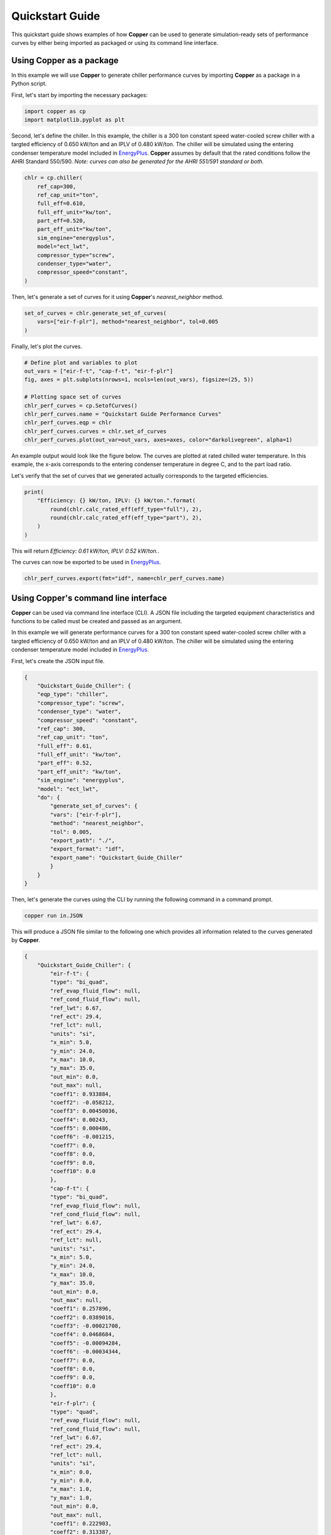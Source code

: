Quickstart Guide
=================

This quickstart guide shows examples of how **Copper** can be used to generate simulation-ready sets of performance curves by either being imported as packaged or using its command line interface.

Using **Copper** as a package
------------------------------
In this example we will use **Copper** to generate chiller performance curves by importing **Copper** as a package in a Python script.

First, let's start by importing the necessary packages:

.. sourcecode:: python

    import copper as cp
    import matplotlib.pyplot as plt

Second, let's define the chiller. In this example, the chiller is a 300 ton constant speed water-cooled screw chiller with a targted efficiency of 0.650 kW/ton and an IPLV of 0.480 kW/ton. The chiller will be simulated using the entering condenser temperature model included in `EnergyPlus`_. **Copper** assumes by default that the rated conditions follow the AHRI Standard 550/590. *Note: curves can also be generated for the AHRI 551/591 standard or both.*

.. sourcecode:: python

    chlr = cp.chiller(
        ref_cap=300,
        ref_cap_unit="ton",
        full_eff=0.610,
        full_eff_unit="kw/ton",
        part_eff=0.520,
        part_eff_unit="kw/ton",
        sim_engine="energyplus",
        model="ect_lwt",
        compressor_type="screw",
        condenser_type="water",
        compressor_speed="constant",
    )

Then, let's generate a set of curves for it using **Copper**'s `nearest_neighbor` method.

.. sourcecode:: python

    set_of_curves = chlr.generate_set_of_curves(
        vars=["eir-f-plr"], method="nearest_neighbor", tol=0.005
    )

Finally, let's plot the curves.

.. sourcecode:: python

    # Define plot and variables to plot
    out_vars = ["eir-f-t", "cap-f-t", "eir-f-plr"]
    fig, axes = plt.subplots(nrows=1, ncols=len(out_vars), figsize=(25, 5))

    # Plotting space set of curves
    chlr_perf_curves = cp.SetofCurves()
    chlr_perf_curves.name = "Quickstart Guide Performance Curves"
    chlr_perf_curves.eqp = chlr
    chlr_perf_curves.curves = chlr.set_of_curves
    chlr_perf_curves.plot(out_var=out_vars, axes=axes, color="darkolivegreen", alpha=1)

An example output would look like the figure below. The curves are plotted at rated chilled water temperature. In this example, the x-axis corresponds to the entering condenser temperature in degree C, and to the part load ratio.

.. image:: chiller_curves.png

Let's verify that the set of curves that we generated actually corresponds to the targeted efficiencies.

.. sourcecode:: python

    print(
        "Efficiency: {} kW/ton, IPLV: {} kW/ton.".format(
            round(chlr.calc_rated_eff(eff_type="full"), 2),
            round(chlr.calc_rated_eff(eff_type="part"), 2),
        )
    )

This will return `Efficiency: 0.61 kW/ton, IPLV: 0.52 kW/ton.`.

The curves can now be exported to be used in `EnergyPlus`_.

.. sourcecode:: python

    chlr_perf_curves.export(fmt="idf", name=chlr_perf_curves.name)

Using **Copper**'s command line interface
------------------------------------------

**Copper** can be used via command line interface (CLI). A JSON file including the targeted equipment characteristics and functions to be called must be created and passed as an argument.

In this example we will generate performance curves for a 300 ton constant speed water-cooled screw chiller with a targted efficiency of 0.650 kW/ton and an IPLV of 0.480 kW/ton. The chiller will be simulated using the entering condenser temperature model included in `EnergyPlus`_.

First, let's create the JSON input file.

.. sourcecode:: JSON

    {
        "Quickstart_Guide_Chiller": {
        "eqp_type": "chiller",
        "compressor_type": "screw",
        "condenser_type": "water",
        "compressor_speed": "constant",
        "ref_cap": 300,
        "ref_cap_unit": "ton",
        "full_eff": 0.61,
        "full_eff_unit": "kw/ton",
        "part_eff": 0.52,
        "part_eff_unit": "kw/ton",
        "sim_engine": "energyplus",
        "model": "ect_lwt",
        "do": {
            "generate_set_of_curves": {
            "vars": ["eir-f-plr"],
            "method": "nearest_neighbor",
            "tol": 0.005,
            "export_path": "./",
            "export_format": "idf",
            "export_name": "Quickstart_Guide_Chiller"
            }
        }
    }

Then, let's generate the curves using the CLI by running the following command in a command prompt.

.. sourcecode:: bash

    copper run in.JSON

This will produce a JSON file similar to the following one which provides all information related to the curves generated by **Copper**.

.. sourcecode:: JSON

    {
        "Quickstart_Guide_Chiller": {
            "eir-f-t": {
            "type": "bi_quad",
            "ref_evap_fluid_flow": null,
            "ref_cond_fluid_flow": null,
            "ref_lwt": 6.67,
            "ref_ect": 29.4,
            "ref_lct": null,
            "units": "si",
            "x_min": 5.0,
            "y_min": 24.0,
            "x_max": 10.0,
            "y_max": 35.0,
            "out_min": 0.0,
            "out_max": null,
            "coeff1": 0.933884,
            "coeff2": -0.058212,
            "coeff3": 0.00450036,
            "coeff4": 0.00243,
            "coeff5": 0.000486,
            "coeff6": -0.001215,
            "coeff7": 0.0,
            "coeff8": 0.0,
            "coeff9": 0.0,
            "coeff10": 0.0
            },
            "cap-f-t": {
            "type": "bi_quad",
            "ref_evap_fluid_flow": null,
            "ref_cond_fluid_flow": null,
            "ref_lwt": 6.67,
            "ref_ect": 29.4,
            "ref_lct": null,
            "units": "si",
            "x_min": 5.0,
            "y_min": 24.0,
            "x_max": 10.0,
            "y_max": 35.0,
            "out_min": 0.0,
            "out_max": null,
            "coeff1": 0.257896,
            "coeff2": 0.0389016,
            "coeff3": -0.00021708,
            "coeff4": 0.0468684,
            "coeff5": -0.00094284,
            "coeff6": -0.00034344,
            "coeff7": 0.0,
            "coeff8": 0.0,
            "coeff9": 0.0,
            "coeff10": 0.0
            },
            "eir-f-plr": {
            "type": "quad",
            "ref_evap_fluid_flow": null,
            "ref_cond_fluid_flow": null,
            "ref_lwt": 6.67,
            "ref_ect": 29.4,
            "ref_lct": null,
            "units": "si",
            "x_min": 0.0,
            "y_min": 0.0,
            "x_max": 1.0,
            "y_max": 1.0,
            "out_min": 0.0,
            "out_max": null,
            "coeff1": 0.222903,
            "coeff2": 0.313387,
            "coeff3": 0.46371,
            "coeff4": 0.0,
            "coeff5": 0.0,
            "coeff6": 0.0,
            "coeff7": 0.0,
            "coeff8": 0.0,
            "coeff9": 0.0,
            "coeff10": 0.0
            }
        }
    }

.. _EnergyPlus: https://energyplus.net/